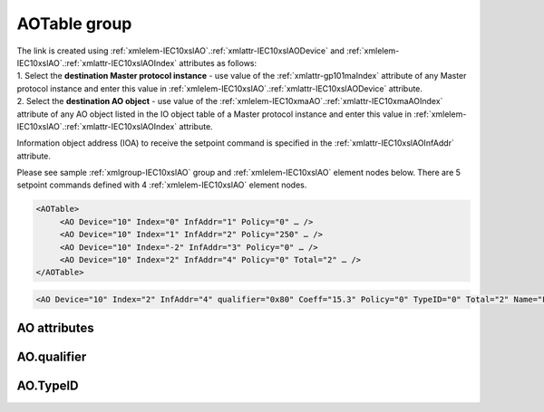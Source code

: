 
.. _docref-IEC10xslAO:
.. _xmlgroup-IEC10xslAO: lelabel=AOTable
.. _xmlelem-IEC10xslAO: lelabel=AO

AOTable group
-------------

.. include-file:: sections/Include/IEC10xsl_DOAO_table.rstinc "" ":ref:`xmlgroup-IEC10xslAO`" ":ref:`xmlelem-IEC10xslAO`" ":numref:`tabid-IEC10xslAO`" "AO" "setpoint"

| The link is created using :ref:`xmlelem-IEC10xslAO`.\ :ref:`xmlattr-IEC10xslAODevice` and :ref:`xmlelem-IEC10xslAO`.\ :ref:`xmlattr-IEC10xslAOIndex` attributes as follows:
| 1. Select the **destination Master protocol instance** - use value of the :ref:`xmlattr-gp101maIndex` attribute of any Master protocol instance and enter this value in :ref:`xmlelem-IEC10xslAO`.\ :ref:`xmlattr-IEC10xslAODevice` attribute.
| 2. Select the **destination AO object** - use value of the :ref:`xmlelem-IEC10xmaAO`.\ :ref:`xmlattr-IEC10xmaAOIndex` attribute of any AO object listed in the IO object table of a Master protocol instance and enter this value in :ref:`xmlelem-IEC10xslAO`.\ :ref:`xmlattr-IEC10xslAOIndex` attribute.

Information object address (IOA) to receive the setpoint command is specified in the :ref:`xmlattr-IEC10xslAOInfAddr` attribute.

Please see sample :ref:`xmlgroup-IEC10xslAO` group and :ref:`xmlelem-IEC10xslAO` element nodes below.
There are 5 setpoint commands defined with 4 :ref:`xmlelem-IEC10xslAO` element nodes.

.. code-block:: none

   <AOTable>
	<AO Device="10" Index="0" InfAddr="1" Policy="0" … />
	<AO Device="10" Index="1" InfAddr="2" Policy="250" … />
	<AO Device="10" Index="-2" InfAddr="3" Policy="0" … />
	<AO Device="10" Index="2" InfAddr="4" Policy="0" Total="2" … />
   </AOTable>

.. include-file:: sections/Include/sample_node.rstinc "" ":ref:`xmlelem-IEC10xslAO`"

.. code-block:: none

   <AO Device="10" Index="2" InfAddr="4" qualifier="0x80" Coeff="15.3" Policy="0" TypeID="0" Total="2" Name="Filter value" />

.. include-file:: sections/Include/tip_order.rstinc "" ":ref:`xmlelem-IEC10xslAO`"

AO attributes
^^^^^^^^^^^^^

.. include-file:: sections/Include/table_attrs.rstinc "" "tabid-IEC10xslAO" "IEC60870-5-101/104 Slave AO attributes" ":spec: |C{0.14}|C{0.16}|C{0.1}|S{0.6}|"

.. include-file:: sections/Include/IEC10xsl_Device.rstinc "" ":xmlattr:`Device`" "destination for this AO object" "Destination"

   * :attr:	:xmlattr:`Index`
     :val:	|slindexrange|
     :def:	n/a
     :desc:	Destination AO object. Any AO element of the selected Master protocol instance can be used as a destination.
		Use value of the :ref:`xmlelem-IEC10xmaAO`.\ :ref:`xmlattr-IEC10xmaAOIndex` attribute of any AO object listed in the IO table of the selected Master protocol instance.
		:inlinetip:`Indexes don't have to be arranged in ascending order.`

.. include-file:: sections/Include/IEC10xsl_IOA.rstinc "" "AO" "receive command from"

.. include-file:: sections/Include/IEC60870_qualifier.rstinc "" ":numref:`tabid-IEC10xslAOqualifier`"

   * :attr:	:xmlattr:`Coeff`
     :val:	0 or ±1.18×10\ :sup:`-38` \ ... ±3.4×10\ :sup:`38`\
     :def:	1
     :desc:	Coefficient to multiply the setpoint value before forwarding to linked protocol instance. 
		|optinalattr|

.. include-file:: sections/Include/IEC10xsl_Policy.rstinc ""

.. include-file:: sections/Include/IEC10xsl_TypeID.rstinc "" ":numref:`tabid-IEC10xslAOTypeID`"

.. include-file:: sections/Include/Total.rstinc "" ":ref:`xmlattr-IEC10xslAOIndex` and :ref:`xmlattr-IEC10xslAOInfAddr`" ":ref:`xmlelem-IEC10xslAO`" "16777214"

.. include-file:: sections/Include/Name.rstinc ""

AO.qualifier
^^^^^^^^^^^^

.. include-file:: sections/Include/table_flags8.rstinc "" "tabid-IEC10xslAOqualifier" "IEC60870-5-101/104 Slave AO internal qualifier" ":ref:`xmlattr-IEC10xslAOqualifier`" "AO internal qualifier"

   * :attr:	Bits 6;5
     :val:	x00x.xxxx
     :desc:	**Direct-Execute** and **Select-before-Execute** commands are accepted

   * :(attr):
     :val:	x01x.xxxx
     :desc:	Only **Direct-Execute** commands are accepted

   * :(attr):
     :val:	x10x.xxxx
     :desc:	Only **Select-Before-Execute** commands are accepted

   * :(attr):
     :val:	x11x.xxxx
     :desc:	Reserved for future use

   * :attr:	Bit 7
     :val:	0xxx.xxxx
     :desc:	AO is **enabled** and command will be processed when received

   * :(attr):
     :val:	1xxx.xxxx
     :desc:	AO is **disabled** and command will be rejected when received

   * :attr:	Bits 0...4
     :val:	Any
     :desc:	Bits reserved for future use

AO.TypeID
^^^^^^^^^

.. field-list-table:: IEC60870-5-101/104 Slave AO TypeID
   :class: table table-condensed table-bordered longtable
   :name: tabid-IEC10xslAOTypeID
   :spec: |C{0.16}|S{0.84}|
   :header-rows: 1

   * :attr,10: TypeID Value
     :desc,90: Description

   * :attr:	48
     :desc:	Only 'Normalized setpoint command' will be accepted and processed (ASDU type 48 [:lemonobgtext:`C_SE_NA_1`])

   * :attr:	49
     :desc:	Only 'Scaled setpoint command' will be accepted and processed (ASDU type 49 [:lemonobgtext:`C_SE_NB_1`])

   * :attr:	50
     :desc:	Only 'Short floating point setpoint command' will be accepted and processed (ASDU type 50 [:lemonobgtext:`C_SE_NC_1`])

   * :attr:	61
     :desc:	Only applicable to IEC60870-5-104 Slave protocol instance;
                Only time-tagged 'Normalized setpoint command' will be accepted and processed (ASDU type 61 [:lemonobgtext:`C_SE_TA_1`])

   * :attr:	62
     :desc:	Only applicable to IEC60870-5-104 Slave protocol instance;
                Only time-tagged 'Scaled setpoint command' will be accepted and processed (ASDU type 62 [:lemonobgtext:`C_SE_TB_1`])

   * :attr:	63
     :desc:	Only applicable to IEC60870-5-104 Slave protocol instance;
                Only time-tagged 'Short floating point setpoint command' will be accepted and processed (ASDU type 63 [:lemonobgtext:`C_SE_TC_1`])

   * :attr:	Other
     :desc:	Undefined, setpoint command received with any ASDU type will be accepted
